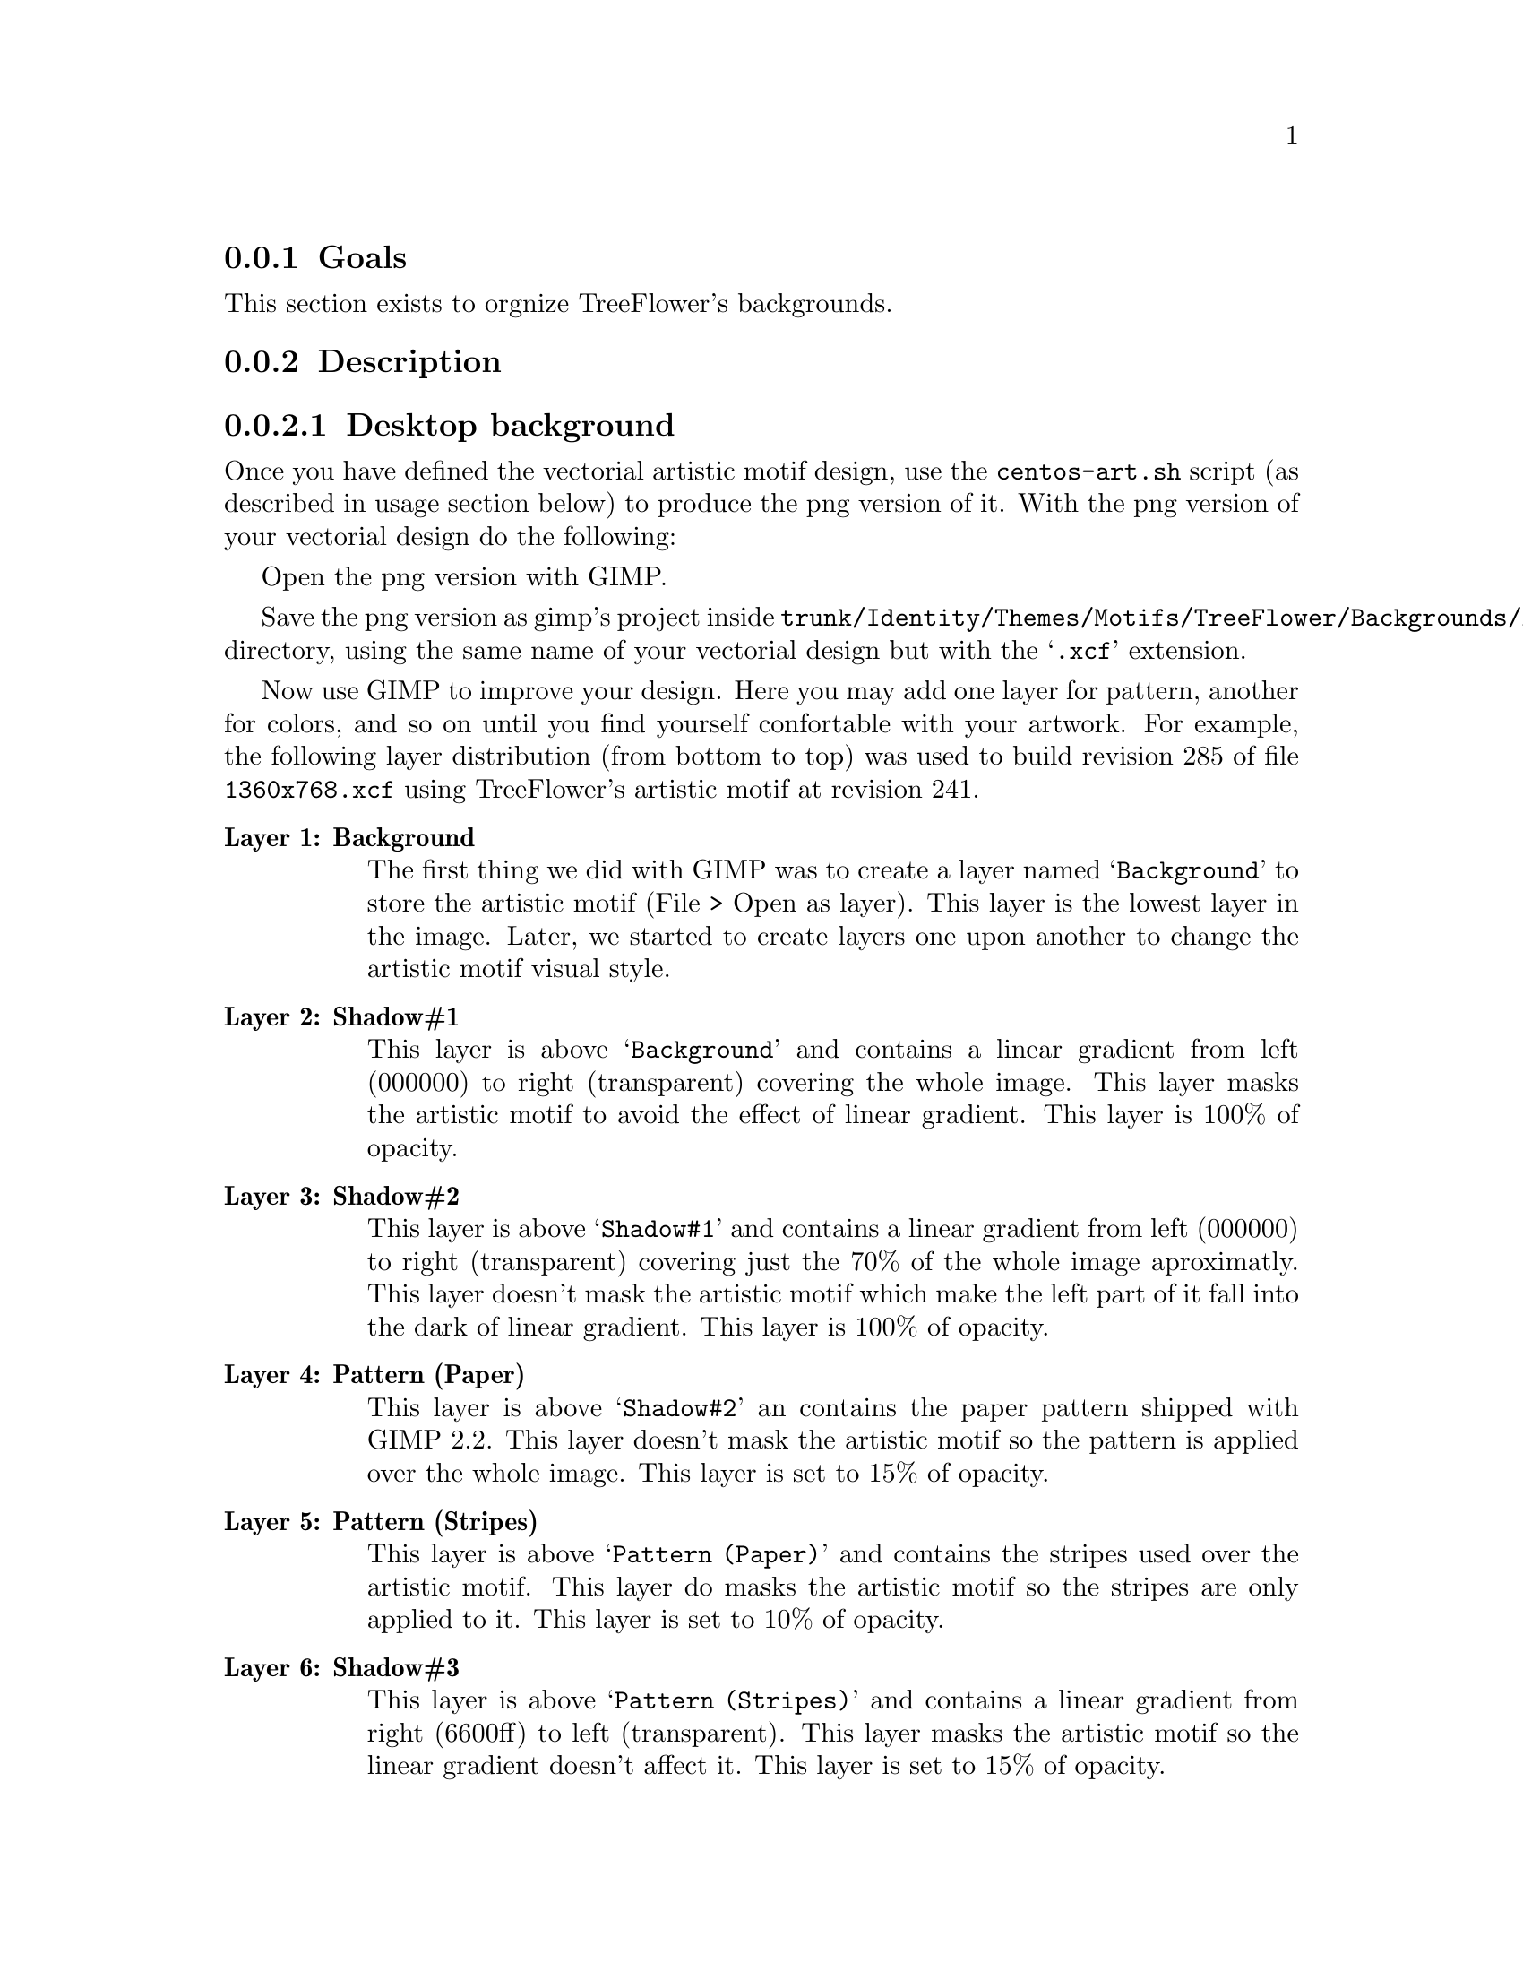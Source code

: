 @subsection Goals

This section exists to orgnize TreeFlower's backgrounds.

@subsection Description

@subsubsection Desktop background

Once you have defined the vectorial artistic motif design, use the
@command{centos-art.sh} script (as described in usage section below)
to produce the png version of it. With the png version of your
vectorial design do the following:

Open the png version with GIMP.

Save the png version as gimp's project inside
@file{trunk/Identity/Themes/Motifs/TreeFlower/Backgrounds/Xcf}
directory, using the same name of your vectorial design but with the
@samp{.xcf} extension.  

Now use GIMP to improve your design.  Here you may add one layer for
pattern, another for colors, and so on until you find yourself
confortable with your artwork. For example,  the following layer
distribution (from bottom to top) was used to build revision 285 of
file @file{1360x768.xcf} using TreeFlower's artistic motif at revision
241.

@table @strong
@item Layer 1: Background 

The first thing we did with GIMP was to create a layer named
@samp{Background} to store the artistic motif (File > Open as layer).
This layer is the lowest layer in the image.  Later, we started to
create layers one upon another to change the artistic motif visual
style.

@item Layer 2: Shadow#1

This layer is above @samp{Background} and contains a linear gradient
from left (000000) to right (transparent) covering the whole image.
This layer masks the artistic motif to avoid the effect of linear
gradient. This layer is 100% of opacity.

@item Layer 3: Shadow#2

This layer is above @samp{Shadow#1} and contains a linear gradient
from left (000000) to right (transparent) covering just the 70% of the
whole image aproximatly. This layer doesn't mask the artistic motif
which make the left part of it fall into the dark of linear gradient.
This layer is 100% of opacity.

@item Layer 4: Pattern (Paper)

This layer is above @samp{Shadow#2} an contains the paper pattern
shipped with GIMP 2.2. This layer doesn't mask the artistic motif so
the pattern is applied over the whole image. This layer is set to 15%
of opacity.

@item Layer 5: Pattern (Stripes)

This layer is above @samp{Pattern (Paper)} and contains the stripes
used over the artistic motif. This layer do masks the artistic motif
so the stripes are only applied to it. This layer is set to 10% of
opacity.

@item Layer 6: Shadow#3

This layer is above @samp{Pattern (Stripes)} and contains a linear
gradient from right (6600ff) to left (transparent).  This layer masks
the artistic motif so the linear gradient doesn't affect it. This
layer is set to 15% of opacity.

@item Layer 7: Shadow#4

This layer is above @samp{Shadow#3} and contains a
linear gradient from left (000000) to right (transparent). This layer
do masks the artistic motif so the linear gradient doesn't affect it.
This layer is set to 10% of opacity.

@item Layer 8: Color#1

This layer is above @samp{Shadow#4} and is filled with orange (ffae00)
color over the whole image. This layer is set to 10% of opacity.

@item Layer 9: Color#2

This layer is above @samp{Color#1} and is filled with
blue (010a88) color over the whole image. This layer is set to 10% of
opacity.

@end table

@quotation
@strong{Note} There is no definite combination. To get the appropriate
visual design is a matter of constant testing and personal taste.
@end quotation

Finally, use the GIMP's @samp{Save as copy ...} option to export the
final design. To export the final design use the same name of your
vectorial design plus @samp{-final.png} extension. 

You can repeat these steps to create images for other screen
resolutions.

@subsubsection Anaconda Prompt (syslinux) background

When building syslinux backgrounds it is needed to take into account
that the final image is reduced to 16 colors. In desktop background
there is no color limitation but syslinux does have. The goal of this
section is achieving a final syslinux background as close as possible
to desktop backgrounds using 16 colors only.

Another point to consider is the forground and background definition
used by syslinux. The syslinux documentation says that the color set
in position 0 is the background and color set in position 7 is the
forground. The final palette of color used by our background will
match that specification. For great contrast we'll use black as
background and white as forground. At this poing we have black
(000000) and white (ffffff) colors in our syslinux palette, which left
us with 14 colors to play with. 

Let's begin with @file{Xcf/640x300.xcf} layer distribution from bottom
to top:

@table @strong
@item Layer 1: Background

This layer is the lowest layer in the image composition and contains
the artistic motif image rendered for the same resolution (i.e.,
@file{Img/Png/640x300.png}). This layer is set to 100% of opacity.

@item Layer 2: Pattern (Paper)

This layer is placed above @samp{Background} layer and contains the
paper pattern shipped with GIMP 2.2. This layer doesn't mask the
artistic motif. This layer is set to 30% of opacity.

@item Layer 3: Pattern (Stripes)

This layer is placed above @samp{Pattern (Paper)} layer and contains
the stripes pattern shipped with GIMP 2.2. This layer does mask the
artistic motif in order to apply the stripes over it only. The
background is not affected by the stripes pattern just the artistic
motif. This layer is set to 20% of opacity.

@item Layer 4: Shadow#1

This layer is placed above @samp{Pattern (Stripes)} layer and fills
the entire layer area with violet (6600ff) color. This layer do mask
the artistic motif in order to applied the violet color to the
background area outside the artistic motif only. This layer is set to
15% of opacity.

@item Layer 5: Color#1

This layer is above @samp{Shadow#1} and is filled with orange (ffae00)
color to cover the whole image. This layer is set to 10% of opacity.

@item Layer 6: Color#2

This layer is above @samp{Color#1} and is filled with blue (010a88)
color to cover the whole image. This layer is set to 10% of opacity.

@item Layer 7: Shadow#2

This layer is above @samp{Color#1} and contains a linear gradient from
left (000000) to right (transparent) covering 70% of the image
approximately. 

@end table

At this point we have the composition and should look like the desktop
backgrounds. Compared with desktop backgrounds there are some
differences in opacity. This is because in our testings the final
color information found with this composition produces an acceptable
16 color image. Of course this is something we haven't seen yet.

To define the color information of our current coposition, save the
syslinux GIMP's background composition we've done using GIMP's
@samp{File > Save as Copy ...} option in the following location:

@verbatim
trunk/Identity/Themes/Motifs/TreeFlower/Backgrounds/Img/Png/640x300-final.png
@end verbatim

Now, create the final png version of syslinux backgrounds using the
following command:

@verbatim
centos-art render --entry=trunk/Identity/Themes/Motifs/TreeFlower/Distro/Anaconda/Prompt
@end verbatim

This command will create syslinux-splash final images for all major
releases of CentOS distribution the repository has been configured to.
The important files here are @file{syslinux-splash.png}, other
files may contain the wrong information because we haven't defined yet
the correct color information to use.

Open one @file{syslinux-splash.png} file with GIMP and use the
@samp{Image > Mode > Indexed} to reduce image colors up to 16 colors,
using GIMP's @samp{Generate optimum palette} feature.  If the image
looks aceptable after reducing colors, use GIMP's @samp{Palettes} menu
(Ctrl+P) to import a new palette from file and name it
@samp{CentOS-TreeFlower-Syslinux}. Once you've saved the palette, the
color information is stored at:

@verbatim
~/.gimp-2.2/palettes/CentOS-TreeFlower-Syslinux.gpl
@end verbatim

You need to edit @file{CentOS-TreeFlower-Syslinux.gpl} file in order
to set the appropriate order of colors.  Remember black (000000) in
position 0, and white (ffffff) in position 7. Other positions are
irrelevant. When editing this file you may find that color reduction
did not set black and white colors to their respective values exactly.
Change that manually. For example, consider the following palette:

@verbatim
GIMP Palette
Name: CentOS-TreeFlower-Syslinux
Columns: 16
#
  0   0   0	Background (black)
 23  20  35	Untitled
 34  25  48	Untitled
 37  35  60	Untitled
 47  36  68	Untitled
 37  54  86	Untitled
 60  48  90	Untitled
255 255 255	Foreground (white)
 66  54  99	Untitled
 74  61  98	Untitled
 49  78 126	Untitled
 43  87 151	Untitled
 92  89  95	Untitled
 54 104 183	Untitled
158 153 156	Untitled
201 196 195	Untitled
@end verbatim

Update the @samp{Palettes} menu to get the new color positions from
the file you just edited and open the palette with double click. 

Update the @file{syslinux.gpl} file copying the following file:

@verbatim
~/.gimp-2.2/palettes/CentOS-TreeFlower-Syslinux.gpl
@end verbatim

to

@verbatim
trunk/Identity/Themes/Motifs/TreeFlower/Colors/syslinux.gpl
@end verbatim

With the @samp{CentOS-TreeFlower-Syslinux} palette opened in the
@samp{Palette Editor}, open (Ctrl+O) the following file:

@verbatim
trunk/Identity/Themes/Motifs/TreeFlower/Colors/syslinux.ppm
@end verbatim

and replace its color information with that one in
@samp{CentOS-TreeFlower-Syslinux} palette.  When you are replacing
color information inside @file{syslilnux.ppm}, remember to keep the
order of colors just as they are in the
@samp{CentOS-TreeFlower-Palette} palette.  

The @file{syslinux.ppm} file is 16 pixels width and 1 pixel height, so
you probably need to zoom it a bit to set the color information in
their place when using the pen tool with the brush @samp{Circle (01)
(1 x 1)}.

Once you've updated the @samp{syslinux.ppm} file, it is time to update
the following file:

@verbatim
trunk/Identity/Themes/Motifs/TreeFlower/Colors/syslinux.hex
@end verbatim

The @file{syslinux.hex} file contains the color information in
hexadecimal notation.  The color information in hexadecimal notation
is required by @command{ppmtolss16} command.  The @command{ppmtolss16}
command produces the final LSS16 image format that is used by syslinux
program inside CentOS distribution.

The color information inside @file{syslinux.hex} must match the one in
@file{syslinux.ppm} and @file{syslinux.gpl}. For example, based on
@file{CentOS-TreeFlower-Syslinux} palette of colors above, consider
the following @file{syslinux.hex} file:

@verbatim
#000000=0
#171423=1
#221930=2
#25233c=3
#2f2444=4
#253656=5
#3c305a=6
#ffffff=7
#423663=8
#4a3d62=9
#314e7e=10
#2b5797=11
#5c595f=12
#3668b7=13
#9e999c=14
#c9c4c3=15
@end verbatim

@subsubsection Grub background

@subsection Usage

@itemize
@item ...
@end itemize

@subsection See also

@menu
@end menu
